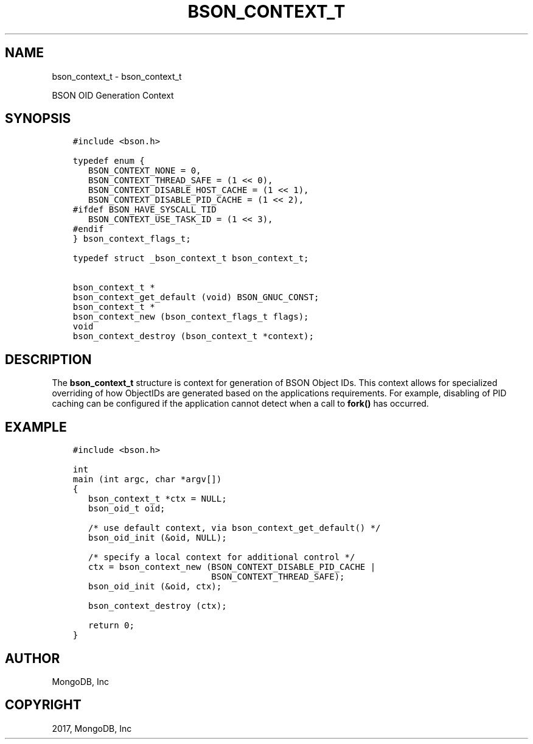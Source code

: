 .\" Man page generated from reStructuredText.
.
.TH "BSON_CONTEXT_T" "3" "Nov 16, 2017" "1.8.2" "Libbson"
.SH NAME
bson_context_t \- bson_context_t
.
.nr rst2man-indent-level 0
.
.de1 rstReportMargin
\\$1 \\n[an-margin]
level \\n[rst2man-indent-level]
level margin: \\n[rst2man-indent\\n[rst2man-indent-level]]
-
\\n[rst2man-indent0]
\\n[rst2man-indent1]
\\n[rst2man-indent2]
..
.de1 INDENT
.\" .rstReportMargin pre:
. RS \\$1
. nr rst2man-indent\\n[rst2man-indent-level] \\n[an-margin]
. nr rst2man-indent-level +1
.\" .rstReportMargin post:
..
.de UNINDENT
. RE
.\" indent \\n[an-margin]
.\" old: \\n[rst2man-indent\\n[rst2man-indent-level]]
.nr rst2man-indent-level -1
.\" new: \\n[rst2man-indent\\n[rst2man-indent-level]]
.in \\n[rst2man-indent\\n[rst2man-indent-level]]u
..
.sp
BSON OID Generation Context
.SH SYNOPSIS
.INDENT 0.0
.INDENT 3.5
.sp
.nf
.ft C
#include <bson.h>

typedef enum {
   BSON_CONTEXT_NONE = 0,
   BSON_CONTEXT_THREAD_SAFE = (1 << 0),
   BSON_CONTEXT_DISABLE_HOST_CACHE = (1 << 1),
   BSON_CONTEXT_DISABLE_PID_CACHE = (1 << 2),
#ifdef BSON_HAVE_SYSCALL_TID
   BSON_CONTEXT_USE_TASK_ID = (1 << 3),
#endif
} bson_context_flags_t;

typedef struct _bson_context_t bson_context_t;

bson_context_t *
bson_context_get_default (void) BSON_GNUC_CONST;
bson_context_t *
bson_context_new (bson_context_flags_t flags);
void
bson_context_destroy (bson_context_t *context);
.ft P
.fi
.UNINDENT
.UNINDENT
.SH DESCRIPTION
.sp
The \fBbson_context_t\fP structure is context for generation of BSON Object IDs. This context allows for specialized overriding of how ObjectIDs are generated based on the applications requirements. For example, disabling of PID caching can be configured if the application cannot detect when a call to \fBfork()\fP has occurred.
.SH EXAMPLE
.INDENT 0.0
.INDENT 3.5
.sp
.nf
.ft C
#include <bson.h>

int
main (int argc, char *argv[])
{
   bson_context_t *ctx = NULL;
   bson_oid_t oid;

   /* use default context, via bson_context_get_default() */
   bson_oid_init (&oid, NULL);

   /* specify a local context for additional control */
   ctx = bson_context_new (BSON_CONTEXT_DISABLE_PID_CACHE |
                           BSON_CONTEXT_THREAD_SAFE);
   bson_oid_init (&oid, ctx);

   bson_context_destroy (ctx);

   return 0;
}
.ft P
.fi
.UNINDENT
.UNINDENT
.SH AUTHOR
MongoDB, Inc
.SH COPYRIGHT
2017, MongoDB, Inc
.\" Generated by docutils manpage writer.
.
